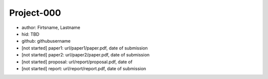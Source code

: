 Project-000
===========

-  author: Firtsname, Lastname
-  hid: TBD
-  github: githubusername
-  [not started] paper1: url/paper1/paper.pdf, date of submission
-  [not started] paper2: url/paper2/paper.pdf, date of submission
-  [not started] proposal: url/report/proposal.pdf, date of
-  [not started] report: url/report/report.pdf, date of submission
